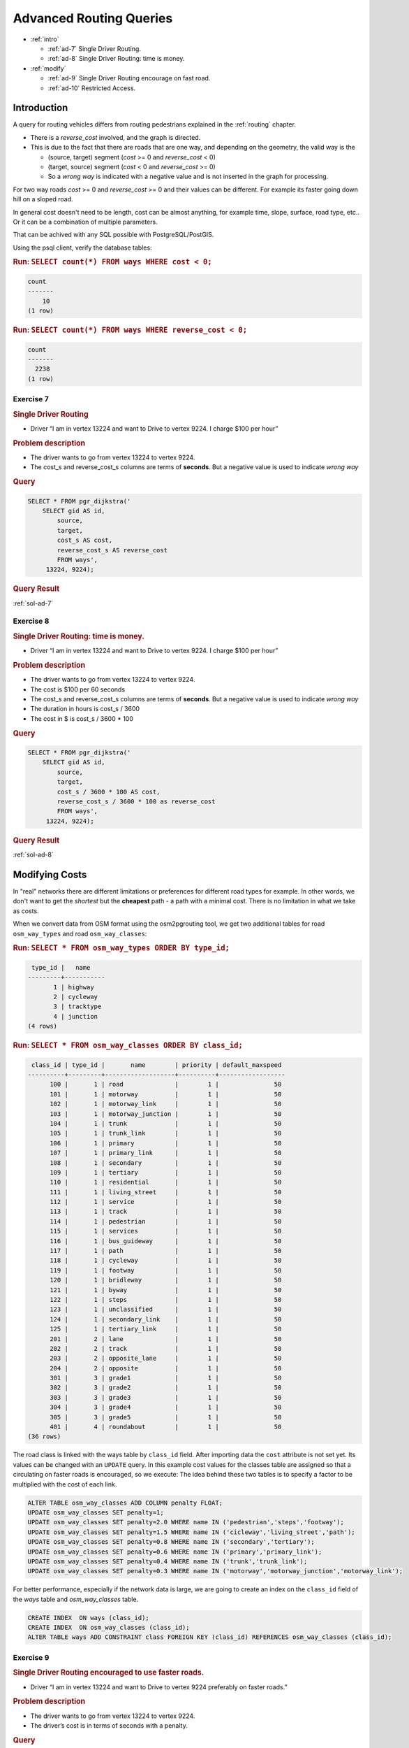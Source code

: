 ..
   ****************************************************************************
    pgRouting Workshop Manual
    Copyright(c) pgRouting Contributors

    This documentation is licensed under a Creative Commons Attribution-Share
    Alike 3.0 License: http://creativecommons.org/licenses/by-sa/3.0/
   ****************************************************************************

.. _advanced:

Advanced Routing Queries
===============================================================================

* :ref:`intro`

  * :ref:`ad-7` Single Driver Routing.
  * :ref:`ad-8` Single Driver Routing: time is money.

* :ref:`modify` 

  * :ref:`ad-9` Single Driver Routing encourage on fast road.
  * :ref:`ad-10` Restricted Access.

.. _intro:

Introduction
------------------

A query for routing vehicles differs from routing pedestrians explained in the :ref:`routing` chapter.

* There is a `reverse_cost` involved, and the graph is directed.
* This is due to the fact that there are roads that are one way, and depending on the geometry, the valid way is the

  * (source, target) segment (`cost` >= 0 and `reverse_cost` < 0)
  * (target, source) segment (`cost` < 0 and `reverse_cost` >= 0)
  * So a `wrong way` is indicated with a negative value and is not inserted in the graph for processing.

For two way roads `cost` >= 0 and `reverse_cost` >= 0 and their values can be different.
For example its faster going down hill on a sloped road.

In general cost doesn't need to be length, cost can be almost anything, for example time, slope, surface, road type, etc..
Or it can be a combination of multiple parameters.

That can be achived with any SQL possible with PostgreSQL/PostGIS.


Using the psql client, verify the database tables:

.. rubric:: Run: ``SELECT count(*) FROM ways WHERE cost < 0;``

.. code-block:: sql

    count 
    -------
        10
    (1 row)


.. rubric:: Run: ``SELECT count(*) FROM ways WHERE reverse_cost < 0;``

.. code-block:: sql

    count 
    -------
      2238
    (1 row)

    
.. _ad-7:

Exercise 7
...........................

.. rubric:: Single Driver Routing

* Driver “I am in vertex 13224 and want to Drive to vertex 9224. I charge $100 per hour”

.. rubric:: Problem description

* The driver wants to go from vertex 13224 to vertex 9224.
* The cost_s and reverse_cost_s columns are terms of **seconds**. But a negative value is used to indicate `wrong way`

.. rubric:: Query

.. code-block:: sql

    SELECT * FROM pgr_dijkstra('
        SELECT gid AS id,
            source,
            target,
            cost_s AS cost,
            reverse_cost_s AS reverse_cost
            FROM ways',
         13224, 9224);

.. rubric:: Query Result

:ref:`sol-ad-7`

.. _ad-8:

Exercise 8
...........................

.. rubric:: Single Driver Routing: time is money.

* Driver “I am in vertex 13224 and want to Drive to vertex 9224. I charge $100 per hour”

.. rubric:: Problem description

* The driver wants to go from vertex 13224 to vertex 9224.
* The cost is $100 per 60 seconds
* The cost_s and reverse_cost_s columns are terms of **seconds**. But a negative value is used to indicate `wrong way`
* The duration in hours is cost_s / 3600
* The cost in $ is cost_s / 3600 * 100

.. rubric:: Query

.. code-block:: sql

    SELECT * FROM pgr_dijkstra('
        SELECT gid AS id,
            source,
            target,
            cost_s / 3600 * 100 AS cost,
            reverse_cost_s / 3600 * 100 as reverse_cost
            FROM ways',
         13224, 9224);


.. rubric:: Query Result

:ref:`sol-ad-8`



.. _modify:

Modifying Costs
-------------------------------------------------------------------------------

In "real" networks there are different limitations or preferences for different road types for example. In other words, we don't want to get the *shortest* but the **cheapest** path - a path with a minimal cost. There is no limitation in what we take as costs.

When we convert data from OSM format using the osm2pgrouting tool, we get two additional tables for road ``osm_way_types`` and road ``osm_way_classes``:

.. rubric:: Run: ``SELECT * FROM osm_way_types ORDER BY type_id;``

.. code-block:: sql

     type_id |   name    
    ---------+-----------
           1 | highway
           2 | cycleway
           3 | tracktype
           4 | junction
    (4 rows)


.. rubric:: Run: ``SELECT * FROM osm_way_classes ORDER BY class_id;``

.. code-block:: sql

     class_id | type_id |       name        | priority | default_maxspeed 
    ----------+---------+-------------------+----------+------------------
          100 |       1 | road              |        1 |               50
          101 |       1 | motorway          |        1 |               50
          102 |       1 | motorway_link     |        1 |               50
          103 |       1 | motorway_junction |        1 |               50
          104 |       1 | trunk             |        1 |               50
          105 |       1 | trunk_link        |        1 |               50
          106 |       1 | primary           |        1 |               50
          107 |       1 | primary_link      |        1 |               50
          108 |       1 | secondary         |        1 |               50
          109 |       1 | tertiary          |        1 |               50
          110 |       1 | residential       |        1 |               50
          111 |       1 | living_street     |        1 |               50
          112 |       1 | service           |        1 |               50
          113 |       1 | track             |        1 |               50
          114 |       1 | pedestrian        |        1 |               50
          115 |       1 | services          |        1 |               50
          116 |       1 | bus_guideway      |        1 |               50
          117 |       1 | path              |        1 |               50
          118 |       1 | cycleway          |        1 |               50
          119 |       1 | footway           |        1 |               50
          120 |       1 | bridleway         |        1 |               50
          121 |       1 | byway             |        1 |               50
          122 |       1 | steps             |        1 |               50
          123 |       1 | unclassified      |        1 |               50
          124 |       1 | secondary_link    |        1 |               50
          125 |       1 | tertiary_link     |        1 |               50
          201 |       2 | lane              |        1 |               50
          202 |       2 | track             |        1 |               50
          203 |       2 | opposite_lane     |        1 |               50
          204 |       2 | opposite          |        1 |               50
          301 |       3 | grade1            |        1 |               50
          302 |       3 | grade2            |        1 |               50
          303 |       3 | grade3            |        1 |               50
          304 |       3 | grade4            |        1 |               50
          305 |       3 | grade5            |        1 |               50
          401 |       4 | roundabout        |        1 |               50
    (36 rows)


The road class is linked with the ways table by ``class_id`` field. After importing data the ``cost`` attribute is not set yet.
Its values can be changed with an ``UPDATE`` query.
In this example cost values for the classes table are assigned so that a circulating on faster roads is encouraged, so we execute:
The idea behind these two tables is to specify a factor to be multiplied with the cost of each link.

.. code-block:: sql

    ALTER TABLE osm_way_classes ADD COLUMN penalty FLOAT;
    UPDATE osm_way_classes SET penalty=1;
    UPDATE osm_way_classes SET penalty=2.0 WHERE name IN ('pedestrian','steps','footway');
    UPDATE osm_way_classes SET penalty=1.5 WHERE name IN ('cicleway','living_street','path');
    UPDATE osm_way_classes SET penalty=0.8 WHERE name IN ('secondary','tertiary');
    UPDATE osm_way_classes SET penalty=0.6 WHERE name IN ('primary','primary_link');
    UPDATE osm_way_classes SET penalty=0.4 WHERE name IN ('trunk','trunk_link');
    UPDATE osm_way_classes SET penalty=0.3 WHERE name IN ('motorway','motorway_junction','motorway_link');

For better performance, especially if the network data is large, we are going to create an index on the ``class_id`` field of the `ways` table and `osm_way_classes` table. 

.. code-block:: sql

    CREATE INDEX  ON ways (class_id);
    CREATE INDEX  ON osm_way_classes (class_id);
    ALTER TABLE ways ADD CONSTRAINT class FOREIGN KEY (class_id) REFERENCES osm_way_classes (class_id);



.. _ad-9:

Exercise 9
........................................................

.. rubric:: Single Driver Routing encouraged to use faster roads.

* Driver “I am in vertex 13224 and want to Drive to vertex 9224 preferably on faster roads.”

.. rubric:: Problem description

* The driver wants to go from vertex 13224 to vertex 9224.
* The driver’s cost is in terms of seconds with a penalty.

.. rubric:: Query

.. code-block:: sql

    SELECT * FROM pgr_dijkstra('
        SELECT gid AS id,
            source,
            target,
            cost_s * penalty AS cost,
            reverse_cost_s * penalty AS reverse_cost
            FROM ways JOIN osm_way_classes 
            USING (class_id)',
        13224, 9224);

.. rubric:: Query Result

:ref:`sol-ad-9`


.. _ad-10:

Exercise 10
........................................................

.. rubric:: Restricted Access

* Driver “I am in vertex 13224 and want to drive my bus to vertex 9224

  * The drivers salary is fixed so it wont affect the desicion.
  * Using the bus is $0.10 per second normally.
  * The cost of a bus traveling on `residential` roads is $.30 per second, because of permit,
  * The cost of a bus traveling on any `primary` is $100 per second because of fines.

.. rubric:: Problem description

* The driver wants to go from vertex 13224 to vertex 9224.
* The driver’s cost in this case will be in seconds.
* Normal Cost = Cost in seconds * $0.10
* Residential road cost = Cost in seconds * $0.30
* Path road cost = Cost in seconds * $100


Through CASE statemets subqueries you can "mix" your costs as you like and this will change the results of your routing request immediately.
Cost changes will affect the next shortest path search, and there is no need to rebuild your network.

.. rubric:: Query

.. code-block:: sql


    SELECT * FROM pgr_dijkstra($$
        SELECT gid AS id,
            source,
            target,
            CASE
                WHEN c.name = 'residential' THEN cost_s * 0.5
                WHEN c.name LIKE 'primary%' THEN cost_s  * 100
                ELSE cost_s * 0.1
            END AS cost,
            CASE
                WHEN c.name = 'residential' THEN reverse_cost_s * 0.5
                WHEN c.name LIKE 'primary%' THEN cost_s  * 100
                ELSE reverse_cost_s * 0.1
            END AS reverse_cost
            FROM ways JOIN osm_way_classes AS c
            USING (class_id)$$,
        13224, 9224);


.. rubric:: Query Result

:ref:`sol-ad-10`
